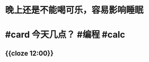 * 晚上还是不能喝可乐，容易影响睡眠
* #card 今天几点？ #编程 #calc
:PROPERTIES:
:card-last-interval: 324
:card-repeats: 6
:card-ease-factor: 3
:card-next-schedule: 2024-12-07T07:25:33.108Z
:card-last-reviewed: 2024-01-18T07:25:33.109Z
:card-last-score: 5
:collapsed: true
:END:
** {{cloze 12:00}}